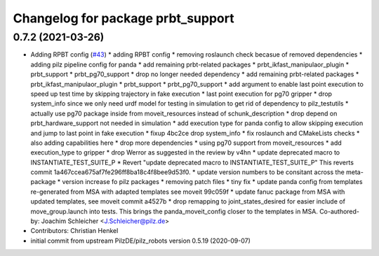 ^^^^^^^^^^^^^^^^^^^^^^^^^^^^^^^^^^^^^^
Changelog for package prbt_support
^^^^^^^^^^^^^^^^^^^^^^^^^^^^^^^^^^^^^^

0.7.2 (2021-03-26)
------------------
* Adding RPBT config (`#43 <https://github.com/ros-planning/moveit_resources/issues/43>`_)
  * adding RPBT config
  * removing roslaunch check becasue of removed dependencies
  * adding pilz pipeline config for panda
  * add remaining prbt-related packages
  * prbt_ikfast_manipulaor_plugin
  * prbt_support
  * prbt_pg70_support
  * drop no longer needed dependency
  * add remaining prbt-related packages
  * prbt_ikfast_manipulaor_plugin
  * prbt_support
  * prbt_pg70_support
  * add argument to enable last point execution
  to speed up test time by skipping trajectory in fake execution
  * last point execution for pg70 gripper
  * drop system_info
  since we only need urdf model for testing in simulation
  to get rid of dependency to pilz_testutils
  * actually use pg70 package
  inside from moveit_resources instead of schunk_description
  * drop depend on prbt_hardware_support
  not needed in simulation
  * add execution type for panda config
  to allow skipping execution and jump to last point in fake execution
  * fixup 4bc2ce drop system_info
  * fix roslaunch and CMakeLists checks
  * also adding capabilities here
  * drop more dependencies
  * using pg70 support from moveit_resources
  * add execution_type to gripper
  * drop Werror
  as suggested in the review by v4hn
  * update deprecated macro to INSTANTIATE_TEST_SUITE_P
  * Revert "update deprecated macro to INSTANTIATE_TEST_SUITE_P"
  This reverts commit 1a467ccea675af7fe296ff8ba18c4f8bee9d53f0.
  * update version numbers to be consitant across the meta-package
  * version increase fo pilz packages
  * removing patch files
  * tiny fix
  * update panda config from templates
  re-generated from MSA with adapted templates
  see moveit 99c059f
  * update fanuc package from MSA
  with updated templates, see moveit commit a4527b
  * drop remapping to joint_states_desired
  for easier include of move_group.launch into tests.
  This brings the panda_moveit_config closer to the templates in MSA.
  Co-authored-by: Joachim Schleicher <J.Schleicher@pilz.de>
* Contributors: Christian Henkel

* initial commit from upstream PilzDE/pilz_robots version 0.5.19 (2020-09-07)
